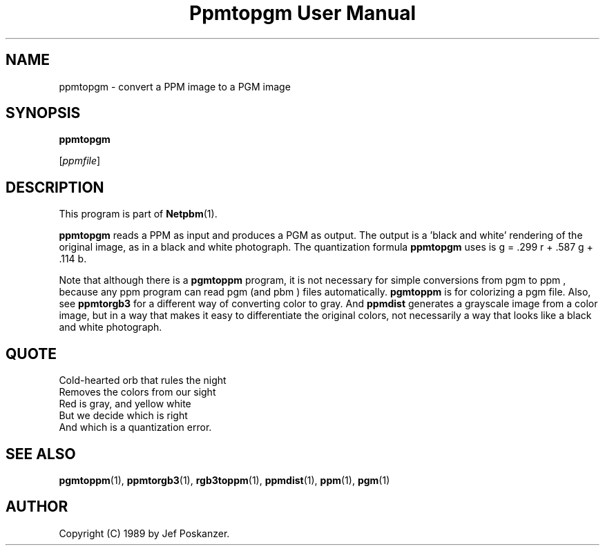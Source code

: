 ." This man page was generated by the Netpbm tool 'makeman' from HTML source.
." Do not hand-hack it!  If you have bug fixes or improvements, please find
." the corresponding HTML page on the Netpbm website, generate a patch
." against that, and send it to the Netpbm maintainer.
.TH "Ppmtopgm User Manual" 0 "10 April 2000" "netpbm documentation"

.UN lbAB
.SH NAME

ppmtopgm - convert a PPM image to a PGM image

.UN lbAC
.SH SYNOPSIS

\fBppmtopgm\fP

[\fIppmfile\fP]

.UN lbAD
.SH DESCRIPTION
.PP
This program is part of
.BR Netpbm (1).
.PP
\fBppmtopgm\fP reads a PPM as input and produces a PGM as output.
The output is a 'black and white' rendering of the original
image, as in a black and white photograph.  The quantization formula
\fBppmtopgm\fP uses is g = .299 r + .587 g + .114 b.
.PP
Note that although there is a \fBpgmtoppm\fP program, it is not
necessary for simple conversions from pgm to ppm , because any ppm
program can read pgm (and pbm ) files automatically.  \fBpgmtoppm\fP
is for colorizing a pgm file.  Also, see \fBppmtorgb3\fP for a
different way of converting color to gray.  And \fBppmdist\fP
generates a grayscale image from a color image, but in a way that
makes it easy to differentiate the original colors, not necessarily a
way that looks like a black and white photograph.

.UN lbAE
.SH QUOTE

.nf
Cold-hearted orb that rules the night
Removes the colors from our sight
Red is gray, and yellow white
But we decide which is right
And which is a quantization error.
.fi

.UN lbAF
.SH SEE ALSO
.BR pgmtoppm (1),
.BR ppmtorgb3 (1),
.BR rgb3toppm (1),
.BR ppmdist (1),
.BR ppm (1),
.BR pgm (1)

.UN lbAG
.SH AUTHOR

Copyright (C) 1989 by Jef Poskanzer.
